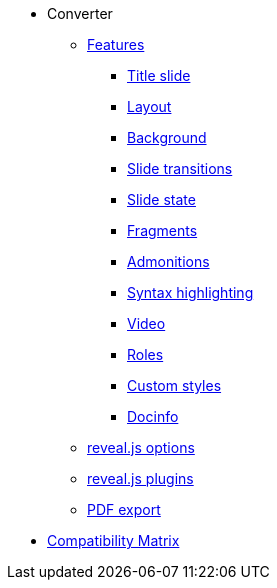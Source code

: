* Converter
** xref:features.adoc[Features]
*** xref:syntax/title.adoc[Title slide]
*** xref:syntax/layout.adoc[Layout]
*** xref:syntax/background.adoc[Background]
*** xref:syntax/transition.adoc[Slide transitions]
*** xref:syntax/state.adoc[Slide state]
*** xref:syntax/fragment.adoc[Fragments]
*** xref:syntax/admonitions.adoc[Admonitions]
*** xref:syntax/syntax-highlighting.adoc[Syntax highlighting]
*** xref:syntax/video.adoc[Video]
*** xref:syntax/roles.adoc[Roles]
*** xref:pdf-export.adoc[Custom styles]
*** xref:pdf-export.adoc[Docinfo]
** xref:revealjs-options.adoc[reveal.js options]
** xref:revealjs-plugins.adoc[reveal.js plugins]
** xref:pdf-export.adoc[PDF export]
* xref:compatibility-matrix.adoc[Compatibility Matrix]
